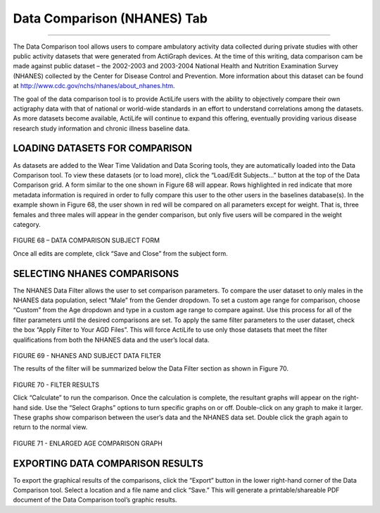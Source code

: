Data Comparison (NHANES) Tab
============================

--------------

The Data Comparison tool allows users to compare ambulatory activity
data collected during private studies with other public activity
datasets that were generated from ActiGraph devices. At the time of this
writing, data comparison cam be made against public dataset – the
2002-2003 and 2003-2004 National Health and Nutrition Examination Survey
(NHANES) collected by the Center for Disease Control and Prevention.
More information about this dataset can be found at
http://www.cdc.gov/nchs/nhanes/about\_nhanes.htm.

The goal of the data comparison tool is to provide ActiLife users with
the ability to objectively compare their own actigraphy data with that
of national or world-wide standards in an effort to understand
correlations among the datasets. As more datasets become available,
ActiLife will continue to expand this offering, eventually providing
various disease research study information and chronic illness baseline
data.

LOADING DATASETS FOR COMPARISON
-------------------------------

As datasets are added to the Wear Time Validation and Data Scoring
tools, they are automatically loaded into the Data Comparison tool. To
view these datasets (or to load more), click the “Load/Edit Subjects…”
button at the top of the Data Comparison grid. A form similar to the one
shown in Figure 68 will appear. Rows highlighted in red indicate that
more metadata information is required in order to fully compare this
user to the other users in the baselines database(s). In the example
shown in Figure 68, the user shown in red will be compared on all
parameters except for weight. That is, three females and three males
will appear in the gender comparison, but only five users will be
compared in the weight category.

.. figure:: /assets/img/DataComparisonSubjectForm.png
   :alt: 

FIGURE 68 – DATA COMPARISON SUBJECT FORM

Once all edits are complete, click “Save and Close” from the subject
form.

SELECTING NHANES COMPARISONS
----------------------------

The NHANES Data Filter allows the user to set comparison parameters. To
compare the user dataset to only males in the NHANES data population,
select “Male” from the Gender dropdown. To set a custom age range for
comparison, choose “Custom” from the Age dropdown and type in a custom
age range to compare against. Use this process for all of the filter
parameters until the desired comparisons are set. To apply the same
filter parameters to the user dataset, check the box “Apply Filter to
Your AGD Files”. This will force ActiLife to use only those datasets
that meet the filter qualifications from both the NHANES data and the
user’s local data.

.. figure:: /assets/img/DataComparisonFilter.png
   :alt: 

FIGURE 69 - NHANES AND SUBJECT DATA FILTER

The results of the filter will be summarized below the Data Filter
section as shown in Figure 70.

.. figure:: /assets/img/DataComparisonFilterResults.png
   :alt: 

FIGURE 70 - FILTER RESULTS

Click “Calculate” to run the comparison. Once the calculation is
complete, the resultant graphs will appear on the right-hand side. Use
the “Select Graphs” options to turn specific graphs on or off.
Double-click on any graph to make it larger. These graphs show
comparison between the user’s data and the NHANES data set. Double click
the graph again to return to the normal view.

.. figure:: /assets/img/DataComparisonGraph.png
   :alt: 

FIGURE 71 - ENLARGED AGE COMPARISON GRAPH

EXPORTING DATA COMPARISON RESULTS
---------------------------------

To export the graphical results of the comparisons, click the “Export”
button in the lower right-hand corner of the Data Comparison tool.
Select a location and a file name and click “Save.” This will generate a
printable/shareable PDF document of the Data Comparison tool’s graphic
results.

